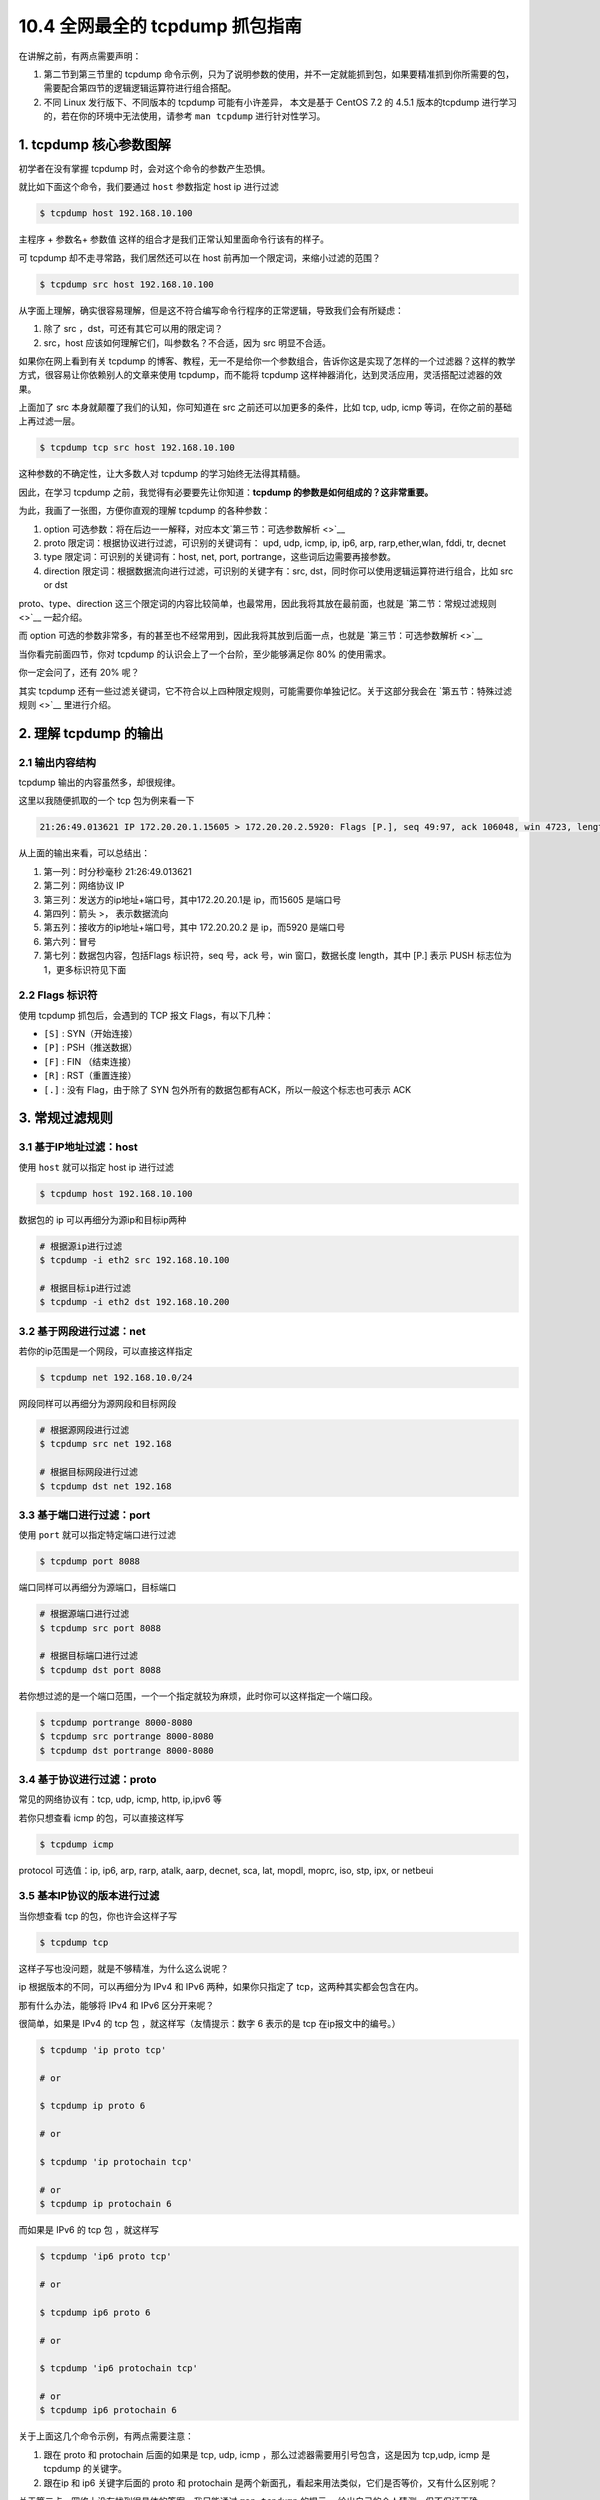 10.4 全网最全的 tcpdump 抓包指南
================================

在讲解之前，有两点需要声明：

1. 第二节到第三节里的 tcpdump
   命令示例，只为了说明参数的使用，并不一定就能抓到包，如果要精准抓到你所需要的包，需要配合第四节的逻辑逻辑运算符进行组合搭配。
2. 不同 Linux 发行版下、不同版本的 tcpdump 可能有小许差异， 本文是基于
   CentOS 7.2 的 4.5.1 版本的tcpdump
   进行学习的，若在你的环境中无法使用，请参考 ``man tcpdump``
   进行针对性学习。

1. tcpdump 核心参数图解
-----------------------

初学者在没有掌握 tcpdump 时，会对这个命令的参数产生恐惧。

就比如下面这个命令，我们要通过 ``host`` 参数指定 host ip 进行过滤

.. code:: shell

   $ tcpdump host 192.168.10.100

``主程序`` + ``参数名``\ + ``参数值``
这样的组合才是我们正常认知里面命令行该有的样子。

可 tcpdump 却不走寻常路，我们居然还可以在 host
前再加一个限定词，来缩小过滤的范围？

.. code:: shell

   $ tcpdump src host 192.168.10.100

从字面上理解，确实很容易理解，但是这不符合编写命令行程序的正常逻辑，导致我们会有所疑虑：

1. 除了 src ，dst，可还有其它可以用的限定词？

2. src，host 应该如何理解它们，叫参数名？不合适，因为 src 明显不合适。

如果你在网上看到有关 tcpdump
的博客、教程，无一不是给你一个参数组合，告诉你这是实现了怎样的一个过滤器？这样的教学方式，很容易让你依赖别人的文章来使用
tcpdump，而不能将 tcpdump
这样神器消化，达到灵活应用，灵活搭配过滤器的效果。

上面加了 src 本身就颠覆了我们的认知，你可知道在 src
之前还可以加更多的条件，比如 tcp, udp, icmp
等词，在你之前的基础上再过滤一层。

.. code:: shell

   $ tcpdump tcp src host 192.168.10.100

这种参数的不确定性，让大多数人对 tcpdump 的学习始终无法得其精髓。

因此，在学习 tcpdump 之前，我觉得有必要要先让你知道：\ **tcpdump
的参数是如何组成的？这非常重要。**

为此，我画了一张图，方便你直观的理解 tcpdump 的各种参数：

|image0|

1. option
   可选参数：将在后边一一解释，对应本文\ `第三节：可选参数解析 <>`__
2. proto 限定词：根据协议进行过滤，可识别的关键词有： upd, udp, icmp,
   ip, ip6, arp, rarp,ether,wlan, fddi, tr, decnet
3. type 限定词：可识别的关键词有：host, net, port,
   portrange，这些词后边需要再接参数。
4. direction 限定词：根据数据流向进行过滤，可识别的关键字有：src,
   dst，同时你可以使用逻辑运算符进行组合，比如 src or dst

proto、type、direction
这三个限定词的内容比较简单，也最常用，因此我将其放在最前面，也就是
`第二节：常规过滤规则 <>`__ 一起介绍。

而 option
可选的参数非常多，有的甚至也不经常用到，因此我将其放到后面一点，也就是
`第三节：可选参数解析 <>`__

当你看完前面四节，你对 tcpdump 的认识会上了一个台阶，至少能够满足你 80%
的使用需求。

你一定会问了，还有 20% 呢？

其实 tcpdump
还有一些过滤关键词，它不符合以上四种限定规则，可能需要你单独记忆。关于这部分我会在
`第五节：特殊过滤规则 <>`__ 里进行介绍。

2. 理解 tcpdump 的输出
----------------------

2.1 输出内容结构
~~~~~~~~~~~~~~~~

tcpdump 输出的内容虽然多，却很规律。

这里以我随便抓取的一个 tcp 包为例来看一下

.. code:: shell

   21:26:49.013621 IP 172.20.20.1.15605 > 172.20.20.2.5920: Flags [P.], seq 49:97, ack 106048, win 4723, length 48

从上面的输出来看，可以总结出：

1. 第一列：时分秒毫秒 21:26:49.013621
2. 第二列：网络协议 IP
3. 第三列：发送方的ip地址+端口号，其中172.20.20.1是 ip，而15605 是端口号
4. 第四列：箭头 >， 表示数据流向
5. 第五列：接收方的ip地址+端口号，其中 172.20.20.2 是 ip，而5920
   是端口号
6. 第六列：冒号
7. 第七列：数据包内容，包括Flags 标识符，seq 号，ack 号，win
   窗口，数据长度 length，其中 [P.] 表示 PUSH 标志位为
   1，更多标识符见下面

2.2 Flags 标识符
~~~~~~~~~~~~~~~~

使用 tcpdump 抓包后，会遇到的 TCP 报文 Flags，有以下几种：

-  ``[S]`` : SYN（开始连接）
-  ``[P]`` : PSH（推送数据）
-  ``[F]`` : FIN （结束连接）
-  ``[R]`` : RST（重置连接）
-  ``[.]`` : 没有 Flag，由于除了 SYN
   包外所有的数据包都有ACK，所以一般这个标志也可表示 ACK

3. 常规过滤规则
---------------

3.1 基于IP地址过滤：host
~~~~~~~~~~~~~~~~~~~~~~~~

使用 ``host`` 就可以指定 host ip 进行过滤

.. code:: shell

   $ tcpdump host 192.168.10.100

数据包的 ip 可以再细分为源ip和目标ip两种

.. code:: shell

   # 根据源ip进行过滤
   $ tcpdump -i eth2 src 192.168.10.100

   # 根据目标ip进行过滤
   $ tcpdump -i eth2 dst 192.168.10.200

3.2 基于网段进行过滤：net
~~~~~~~~~~~~~~~~~~~~~~~~~

若你的ip范围是一个网段，可以直接这样指定

.. code:: shell

   $ tcpdump net 192.168.10.0/24

网段同样可以再细分为源网段和目标网段

.. code:: shell

   # 根据源网段进行过滤
   $ tcpdump src net 192.168

   # 根据目标网段进行过滤
   $ tcpdump dst net 192.168

3.3 基于端口进行过滤：port
~~~~~~~~~~~~~~~~~~~~~~~~~~

使用 ``port`` 就可以指定特定端口进行过滤

.. code:: shell

   $ tcpdump port 8088

端口同样可以再细分为源端口，目标端口

.. code:: shell

   # 根据源端口进行过滤
   $ tcpdump src port 8088

   # 根据目标端口进行过滤
   $ tcpdump dst port 8088

若你想过滤的是一个端口范围，一个一个指定就较为麻烦，此时你可以这样指定一个端口段。

.. code:: shell

   $ tcpdump portrange 8000-8080
   $ tcpdump src portrange 8000-8080
   $ tcpdump dst portrange 8000-8080

3.4 基于协议进行过滤：proto
~~~~~~~~~~~~~~~~~~~~~~~~~~~

常见的网络协议有：tcp, udp, icmp, http, ip,ipv6 等

若你只想查看 icmp 的包，可以直接这样写

.. code:: shell

   $ tcpdump icmp

protocol 可选值：ip, ip6, arp, rarp, atalk, aarp, decnet, sca, lat,
mopdl, moprc, iso, stp, ipx, or netbeui

3.5 基本IP协议的版本进行过滤
~~~~~~~~~~~~~~~~~~~~~~~~~~~~

当你想查看 tcp 的包，你也许会这样子写

.. code:: shell

   $ tcpdump tcp

这样子写也没问题，就是不够精准，为什么这么说呢？

ip 根据版本的不同，可以再细分为 IPv4 和 IPv6 两种，如果你只指定了
tcp，这两种其实都会包含在内。

那有什么办法，能够将 IPv4 和 IPv6 区分开来呢？

很简单，如果是 IPv4 的 tcp 包 ，就这样写（友情提示：数字 6 表示的是 tcp
在ip报文中的编号。）

.. code:: shell

   $ tcpdump 'ip proto tcp'

   # or

   $ tcpdump ip proto 6

   # or

   $ tcpdump 'ip protochain tcp'

   # or 
   $ tcpdump ip protochain 6

而如果是 IPv6 的 tcp 包 ，就这样写

.. code:: shell

   $ tcpdump 'ip6 proto tcp'

   # or

   $ tcpdump ip6 proto 6

   # or

   $ tcpdump 'ip6 protochain tcp'

   # or 
   $ tcpdump ip6 protochain 6

关于上面这几个命令示例，有两点需要注意：

1. 跟在 proto 和 protochain 后面的如果是 tcp, udp, icmp
   ，那么过滤器需要用引号包含，这是因为 tcp,udp, icmp 是 tcpdump
   的关键字。
2. 跟在ip 和 ip6 关键字后面的 proto 和 protochain
   是两个新面孔，看起来用法类似，它们是否等价，又有什么区别呢？

关于第二点，网络上没有找到很具体的答案，我只能通过 ``man tcpdump``
的提示， 给出自己的个人猜测，但不保证正确。

proto 后面跟的 ``<protocol>`` 的关键词是固定的，只能是 ip, ip6, arp,
rarp, atalk, aarp, decnet, sca, lat, mopdl, moprc, iso, stp, ipx, or
netbeui 这里面的其中一个。

而 protochain 后面跟的 protocol 要求就没有那么严格，它可以是任意词，只要
tcpdump 的 IP 报文头部里的 protocol 字段为 ``<protocol>`` 就能匹配上。

理论上来讲，下面两种写法效果是一样的

.. code:: shell

   $ tcpdump 'ip && tcp'
   $ tcpdump 'ip proto tcp'

同样的，这两种写法也是一样的

.. code:: shell

   $ tcpdump 'ip6 && tcp'
   $ tcpdump 'ip6 proto tcp'

4. 可选参数解析
---------------

4.1 设置不解析域名提升速度
~~~~~~~~~~~~~~~~~~~~~~~~~~

-  ``-n``\ ：不把ip转化成域名，直接显示 ip，避免执行 DNS lookups
   的过程，速度会快很多
-  ``-nn``\ ：不把协议和端口号转化成名字，速度也会快很多。
-  ``-N``\ ：不打印出host 的域名部分.。比如,，如果设置了此选现，tcpdump
   将会打印’nic’ 而不是 ‘nic.ddn.mil’.

4.2 过滤结果输出到文件
~~~~~~~~~~~~~~~~~~~~~~

使用 tcpdump 工具抓到包后，往往需要再借助其他的工具进行分析，比如常见的
wireshark 。

而要使用wireshark ，我们得将 tcpdump
抓到的包数据生成到文件中，最后再使用 wireshark 打开它即可。

使用 ``-w`` 参数后接一个以 ``.pcap`` 后缀命令的文件名，就可以将 tcpdump
抓到的数据保存到文件中。

.. code:: shell

   $ tcpdump icmp -w icmp.pcap

4.3 从文件中读取包数据
~~~~~~~~~~~~~~~~~~~~~~

使用 ``-w`` 是写入数据到文件，而使用 ``-r`` 是从文件中读取数据。

读取后，我们照样可以使用上述的过滤器语法进行过滤分析。

.. code:: shell

   $ tcpdump icmp -r all.pcap

4.4 控制详细内容的输出
~~~~~~~~~~~~~~~~~~~~~~

-  ``-v``\ ：产生详细的输出.
   比如包的TTL，id标识，数据包长度，以及IP包的一些选项。同时它还会打开一些附加的包完整性检测，比如对IP或ICMP包头部的校验和。
-  ``-vv``\ ：产生比-v更详细的输出. 比如NFS回应包中的附加域将会被打印,
   SMB数据包也会被完全解码。（摘自网络，目前我还未使用过）
-  ``-vvv``\ ：产生比-vv更详细的输出。比如 telent 时所使用的SB, SE
   选项将会被打印,
   如果telnet同时使用的是图形界面，其相应的图形选项将会以16进制的方式打印出来（摘自网络，目前我还未使用过）

4.5 控制时间的显示
~~~~~~~~~~~~~~~~~~

-  ``-t``\ ：在每行的输出中不输出时间
-  ``-tt``\ ：在每行的输出中会输出时间戳
-  ``-ttt``\ ：输出每两行打印的时间间隔(以毫秒为单位)
-  ``-tttt``\ ：在每行打印的时间戳之前添加日期的打印（此种选项，输出的时间最直观）

4.6 显示数据包的头部
~~~~~~~~~~~~~~~~~~~~

-  ``-x``\ ：以16进制的形式打印每个包的头部数据（但不包括数据链路层的头部）
-  ``-xx``\ ：以16进制的形式打印每个包的头部数据（包括数据链路层的头部）
-  ``-X``\ ：以16进制和
   ASCII码形式打印出每个包的数据(但不包括连接层的头部)，这在分析一些新协议的数据包很方便。
-  ``-XX``\ ：以16进制和
   ASCII码形式打印出每个包的数据(包括连接层的头部)，这在分析一些新协议的数据包很方便。

4.7 过滤指定网卡的数据包
~~~~~~~~~~~~~~~~~~~~~~~~

-  ``-i``\ ：指定要过滤的网卡接口，如果要查看所有网卡，可以 ``-i any``

4.8 过滤特定流向的数据包
~~~~~~~~~~~~~~~~~~~~~~~~

-  ``-Q``\ ： 选择是入方向还是出方向的数据包，可选项有：in, out,
   inout，也可以使用 –direction=[direction] 这种写法

4.9 其他常用的一些参数
~~~~~~~~~~~~~~~~~~~~~~

-  ``-A``\ ：以ASCII码方式显示每一个数据包(不显示链路层头部信息).
   在抓取包含网页数据的数据包时, 可方便查看数据

-  ``-l`` : 基于行的输出，便于你保存查看，或者交给其它工具分析
-  ``-q`` : 简洁地打印输出。即打印很少的协议相关信息,
   从而输出行都比较简短.
-  ``-c`` : 捕获 count 个包 tcpdump 就退出
-  ``-s`` : tcpdump 默认只会截取前 ``96``
   字节的内容，要想截取所有的报文内容，可以使用 ``-s number``\ ，
   ``number`` 就是你要截取的报文字节数，如果是 0
   的话，表示截取报文全部内容。
-  ``-S`` : 使用绝对序列号，而不是相对序列号
-  ``-C``\ ：file-size，tcpdump 在把原始数据包直接保存到文件中之前,
   检查此文件大小是否超过file-size. 如果超过了,
   将关闭此文件,另创一个文件继续用于原始数据包的记录. 新创建的文件名与-w
   选项指定的文件名一致,
   但文件名后多了一个数字.该数字会从1开始随着新创建文件的增多而增加.
   file-size的单位是百万字节(nt:
   这里指1,000,000个字节,并非1,048,576个字节, 后者是以1024字节为1k,
   1024k字节为1M计算所得, 即1M=1024 ＊ 1024 ＝ 1,048,576)
-  ``-F``\ ：使用file 文件作为过滤条件表达式的输入,
   此时命令行上的输入将被忽略.

4.10 对输出内容进行控制的参数
~~~~~~~~~~~~~~~~~~~~~~~~~~~~~

-  ``-D`` : 显示所有可用网络接口的列表
-  ``-e`` : 每行的打印输出中将包括数据包的数据链路层头部信息
-  ``-E`` : 揭秘IPSEC数据
-  ``-L`` ：列出指定网络接口所支持的数据链路层的类型后退出
-  ``-Z``\ ：后接用户名，在抓包时会受到权限的限制。如果以root用户启动tcpdump，tcpdump将会有超级用户权限。
-  ``-d``\ ：打印出易读的包匹配码
-  ``-dd``\ ：以C语言的形式打印出包匹配码.
-  ``-ddd``\ ：以十进制数的形式打印出包匹配码

5. 过滤规则组合
---------------

有编程基础的同学，对于下面三个逻辑运算符应该不陌生了吧

-  and：所有的条件都需要满足，也可以表示为 ``&&``
-  or：只要有一个条件满足就可以，也可以表示为 ``||``
-  not：取反，也可以使用 ``!``

举个例子，我想需要抓一个来自\ ``10.5.2.3``\ ，发往任意主机的3389端口的包

.. code:: shell

   $ tcpdump src 10.5.2.3 and dst port 3389

当你在使用多个过滤器进行组合时，有可能需要用到括号，而括号在 shell
中是特殊符号，因为你需要使用引号将其包含。例子如下：

.. code:: shell

   $ tcpdump 'src 10.0.2.4 and (dst port 3389 or 22)'

而在单个过滤器里，常常会判断一条件是否成立，这时候，就要使用下面两个符号

-  ``=``\ ：判断二者相等
-  ``==``\ ：判断二者相等
-  ``!=``\ ：判断二者不相等

当你使用这两个符号时，tcpdump
还提供了一些关键字的接口来方便我们进行判断，比如

-  if：表示网卡接口名、
-  proc：表示进程名
-  pid：表示进程 id
-  svc：表示 service class
-  dir：表示方向，in 和 out
-  eproc：表示 effective process name
-  epid：表示 effective process ID

比如我现在要过滤来自进程名为 ``nc`` 发出的流经 en0
网卡的数据包，或者不流经 en0 的入方向数据包，可以这样子写

.. code:: shell

   $ tcpdump "( if=en0 and proc =nc ) || (if != en0 and dir=in)"

6. 特殊过滤规则
---------------

5.1 根据 tcpflags 进行过滤
~~~~~~~~~~~~~~~~~~~~~~~~~~

通过上一篇文章，我们知道了 tcp 的首部有一个标志位。

.. figure:: http://image.iswbm.com/20200606095627.png
   :alt: TCP 报文首部

   TCP 报文首部

tcpdump 支持我们根据数据包的标志位进行过滤

::

   proto [ expr:size ]

“proto”可以是熟知的协议之一（如ip，arp，tcp，udp，icmp，ipv6），“expr”表示与指定的协议头开头相关的字节偏移量。有我们熟知的直接偏移量如tcpflags，也有取值常量如tcp-fin,
tcp-syn, tcp-rst, tcp-push, tcp-ack,
tcp-urg。“size”是可选的，表示从字节偏移量开始检查的字节数量。

对于下面的例子，我先解释一下

1、tcpflags 可以理解为是一个常量，相当于
13，它代表着与指定的协议头开头相关的字节偏移量，也就是标志位

|image1|

2、tcp-fin, tcp-syn, tcp-rst, tcp-push, tcp-ack, tcp-urg
这些同样可以理解为常量，分别代表
1，2，4，8，16，32，64。这些数字是如何计算出来的呢？

以 tcp-syn 为例，你可以参照下面这张图，计算出来的值 是就是 2

|image2|

由于数字不好记忆，所以一般使用“常量”表示。

下面以最常见的 syn包为例，演示一下如何用抓取 syn
包，其他的类型的包你可以自行修改。

主要有三种写法： 1、第一种写法：使用数字表示偏移量

.. code:: shell

   $ tcpdump -i eth0 "tcp[13] & 2 != 0" 

2、第二种写法：使用常量表示偏移量

.. code:: shell

   $ tcpdump -i eth0 "tcp[tcpflags] & tcp-syn != 0" 

3、第三种写法：使用混合写法

.. code:: shell

   $ tcpdump -i eth0 "tcp[tcpflags] & 2 != 0" 

   # or

   $ tcpdump -i eth0 "tcp[13] & tcp-syn != 0" 

如果我想同时捕获多种类型的包呢，比如 syn + ack 包

1、第一种写法

.. code:: shell

   $ tcpdump -i eth0 'tcp[13] == 2 or tcp[13] == 16'

2、第二种写法

.. code:: shell

   $ tcpdump -i eth0 'tcp[tcpflags] == tcp-syn or tcp[tcpflags] == tcp-ack'

3、第三种写法

.. code:: shell

   $ tcpdump -i eth0 "tcp[tcpflags] & (tcp-syn|tcp-ack) != 0" 

4、第四种写法：注意这里是
单个等号，而不是像上面一样两个等号，18（syn+ack） = 2（syn） + 16（ack）

.. code:: shell

   $ tcpdump -i eth0 'tcp[13] = 18'

   # or

   $ tcpdump -i eth0 'tcp[tcpflags] = 18'

tcp 中有 类似 tcp-syn 的常量，其他协议也是有的，比如 icmp
协议，可以使用的常量有

.. code:: shell

   icmp-echoreply, icmp-unreach, icmp-sourcequench, 
   icmp-redirect, icmp-echo, icmp-routeradvert,
   icmp-routersolicit, icmp-timx-ceed, icmp-paramprob, 
   icmp-tstamp, icmp-tstampreply,icmp-ireq, 
   icmp-ireqreply, icmp-maskreq, icmp-maskreply

5.2 基于包大小进行过滤
~~~~~~~~~~~~~~~~~~~~~~

若你想查看指定大小的数据包，也是可以的

.. code:: shell

   $ tcpdump less 32 
   $ tcpdump greater 64 
   $ tcpdump <= 128

5.3 根据 mac 地址进行过滤
~~~~~~~~~~~~~~~~~~~~~~~~~

例子如下，其中 ehost 是记录在 /etc/ethers 里的 name

.. code:: shell

   $ tcpdump ether host [ehost]
   $ tcpdump ether dst [ehost]
   $ tcpdump ether src [ehost]

5.4 过滤通过指定网关的数据包
~~~~~~~~~~~~~~~~~~~~~~~~~~~~

.. code:: shell

   $ tcpdump gateway [host]

5.5 过滤广播/多播数据包
~~~~~~~~~~~~~~~~~~~~~~~

.. code:: shell

   $ tcpdump ether broadcast
   $ tcpdump ether multicast

   $ tcpdump ip broadcast
   $ tcpdump ip multicast

   $ tcpdump ip6 multicast

7. 如何抓取到更精准的包？
-------------------------

先给你抛出一个问题：如果我只想抓取 HTTP 的 POST 请求该如何写呢？

如果只学习了上面的内容，恐怕你还是无法写法满足这个抓取需求的过滤器。

在学习之前，我先给出答案，然后再剖析一下，这个过滤器是如何生效的，居然能让我们对包内的内容进行判断。

.. code:: shell

   $ tcpdump -s 0 -A -vv 'tcp[((tcp[12:1] & 0xf0) >> 2):4]'

命令里的可选参数，在前面的内容里已经详细讲过了。这里不再细讲。

本节的重点是引号里的内容，看起来很复杂的样子。

将它逐一分解，我们只要先理解了下面几种用法，就能明白

-  ``tcp[n]``\ ：表示 tcp 报文里 第 n 个字节

-  ``tcp[n:c]``\ ：表示 tcp 报文里从第n个字节开始取 c 个字节，tcp[12:1]
   表示从报文的第12个字节（因为有第0个字节，所以这里的12其实表示的是13）开始算起取一个字节，也就是
   8 个bit。查看 `tcp
   的报文首部结构 <https://en.wikipedia.org/wiki/Transmission_Control_Protocol#TCP_segment_structure>`__\ ，可以得知这
   8 个bit 其实就是下图中的红框圈起来的位置，而在这里我们只要前面
   4个bit，也就是实际数据在整个报文首部中的偏移量。

   |image3|

-  ``&``\ ：是\ `位运算 <https://en.wikipedia.org/wiki/Bitwise_operation>`__\ 里的
   and 操作符，比如 ``0011 & 0010 = 0010``
-  ``>>``\ ：是位运算里的右移操作，比如 ``0111 >> 2 =  0011``
-  ``0xf0``\ ：是 10 进制的 240 的 16
   进制表示，但对于位操作来说，10进制和16进制都将毫无意义，我们需要的是二进制，将其转换成二进制后是：11110000，这个数有什么特点呢？前面个
   4bit 全部是 1，后面4个bit全部是0.

分解完后，再慢慢合并起来看

1、\ ``tcp[12:1] && 0xf0``
其实并不直观，但是我们将它换一种写法，就好看多了，假设 tcp 报文中的 第12
个字节是这样组成的 ``10110000``\ ，那么这个表达式就可以变成 10110110 &&
11110000 = 10110000，得到了 10110000 后，再进入下一步。

2、\ ``tcp[12:1] & 0xf0) >> 2`` ：如果你不理解 tcp
报文首部里的数据偏移，请先点击这个前往我的上一篇文章，搞懂数据偏移的意义，否则我保证你这里会绝对会听懵了。

``tcp[12:1] & 0xf0) >> 2`` 这个表达式实际是
``(tcp[12:1] & 0xf0) >> 4 ) << 2`` 的简写形式。所以要搞懂
``tcp[12:1] & 0xf0) >> 2``
只要理解了\ ``(tcp[12:1] & 0xf0) >> 4 ) << 2`` 就行了 。

从上一步我们算出了 ``tcp[12:1] & 0xf0`` 的值其实是一个字节，也就是 8
个bit，但是你再回去看下上面的 tcp 报文首部结构图，表示数据偏移量的只有
4个bit，也就是说 上面得到的值 10110000，前面 4
位（1011）才是正确的偏移量，那么为了得到 1011，只需要将 10110000
右移4位即可，也就是
``tcp[12:1] & 0xf0) >> 4``\ ，至此我们是不是已经得出了实际数据的正确位置呢，很遗憾还没有，前一篇文章里我们讲到
Data Offset 的单位是 4个字节，因为要将 1011 乘以
4才可以，除以4在位运算中相当于左移2位，也就是 ``<<2``\ ，与前面的
``>>4`` 结合起来一起算的话，最终的运算可以简化为 ``>>2``

至此，我们终于得出了实际数据开始的位置是 ``tcp[12:1] & 0xf0) >> 2``
（单位是字节）。

找到了数据的起点后，可别忘了我们的目的是从数据中打到 HTTP 请求的方法，是
GET 呢 还是 POST ，或者是其他的？

有了上面的经验，我们自然懂得使用 ``tcp[((tcp[12:1] & 0xf0) >> 2):4]``
从数据开始的位置再取出四个字节，然后将结果与 ``GET`` （注意
GET最后还有个空格）的 16进制写法（也就是 ``0x47455420``\ ）进行比对。

.. code:: shell

   0x47   -->   71    -->  G
   0x45   -->   69    -->  E
   0x54   -->   84    -->  T
   0x20   -->   32    -->  空格

|image4|

如果相等，则该表达式为True，tcpdump
认为这就是我们所需要抓的数据包，将其输出到我们的终端屏幕上。

8. 实战应用例子
---------------

8.1 提取 HTTP 的 User-Agent
~~~~~~~~~~~~~~~~~~~~~~~~~~~

从 HTTP 请求头中提取 HTTP 用户代理：

.. code:: bash

   $ tcpdump -nn -A -s1500 -l | grep "User-Agent:"复制代码

通过 ``egrep`` 可以同时提取用户代理和主机名（或其他头文件）：

.. code:: bash

   $ tcpdump -nn -A -s1500 -l | egrep -i 'User-Agent:|Host:'复制代码

8.2 抓取 HTTP GET 和 POST 请求
~~~~~~~~~~~~~~~~~~~~~~~~~~~~~~

抓取 HTTP GET 流量：

.. code:: bash

   $ tcpdump -s 0 -A -vv 'tcp[((tcp[12:1] & 0xf0) >> 2):4] = 0x47455420'

也可以抓取 HTTP POST 请求流量：

.. code:: bash

   $ tcpdump -s 0 -A -vv 'tcp[((tcp[12:1] & 0xf0) >> 2):4] = 0x504f5354'

注意：该方法不能保证抓取到 HTTP POST 有效数据流量，因为一个 POST
请求会被分割为多个 TCP 数据包。

上述两个表达式中的十六进制将会与 GET 和 POST 请求的 ``ASCII``
字符串匹配。例如，\ ``tcp[((tcp[12:1] & 0xf0) >> 2):4]``
首先会\ `确定我们感兴趣的字节的位置 <https://security.stackexchange.com/questions/121011/wireshark-tcp-filter-tcptcp121-0xf0-24>`__\ （在
TCP header 之后），然后选择我们希望匹配的 4 个字节。

https://juejin.im/post/5e64571bf265da57104393a1#heading-14

https://danielmiessler.com/study/tcpdump/

https://colobu.com/2019/07/16/a-tcpdump-tutorial-with-examples/

参考文章

1. https://www.freebsd.org/cgi/man.cgi?query=tcpdump&apropos=0&sektion=0&manpath=FreeBSD+7.2-RELEASE&format=html
2. https://wizardforcel.gitbooks.io/network-basic/17.html
3. https://www.cnblogs.com/ggjucheng/archive/2012/01/14/2322659.html
4. `一份快速实用的 tcpdump
   命令参考手册 <http://team.jiunile.com/blog/2019/06/tcpdump.html>`__

.. |image0| image:: http://image.iswbm.com/20200628111325.png
.. |image1| image:: http://image.iswbm.com/20200628222034.png
.. |image2| image:: http://image.iswbm.com/20200628222010.png
.. |image3| image:: http://image.iswbm.com/20200629085659.png
.. |image4| image:: http://image.iswbm.com/20200629130407.png

